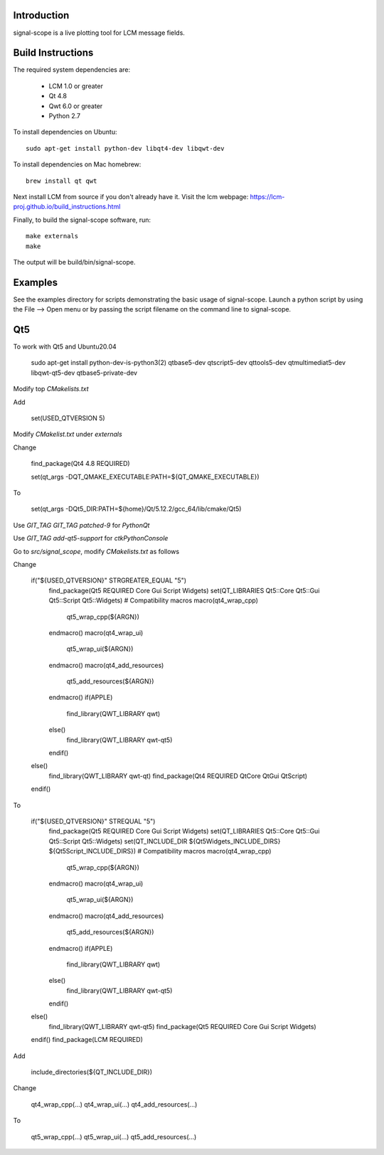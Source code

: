 Introduction
============
signal-scope is a live plotting tool for LCM message fields.


Build Instructions
==================

The required system dependencies are:

  - LCM 1.0 or greater
  - Qt 4.8
  - Qwt 6.0 or greater
  - Python 2.7

To install dependencies on Ubuntu::

    sudo apt-get install python-dev libqt4-dev libqwt-dev

To install dependencies on Mac homebrew::

    brew install qt qwt

Next install LCM from source if you don't already have it.
Visit the lcm webpage: https://lcm-proj.github.io/build_instructions.html

Finally, to build the signal-scope software, run::

    make externals
    make

The output will be build/bin/signal-scope.


Examples
========

See the examples directory for scripts demonstrating
the basic usage of signal-scope.  Launch a python
script by using the File --> Open menu or by passing
the script filename on the command line to signal-scope.

Qt5
===

To work with Qt5 and Ubuntu20.04

    sudo apt-get install python-dev-is-python3(2) qtbase5-dev qtscript5-dev qttools5-dev qtmultimediat5-dev libqwt-qt5-dev qtbase5-private-dev

Modify top `CMakelists.txt`

Add

    set(USED_QTVERSION 5)

Modify `CMakelist.txt` under `externals`

Change

    find_package(Qt4 4.8 REQUIRED)

    set(qt_args -DQT_QMAKE_EXECUTABLE:PATH=${QT_QMAKE_EXECUTABLE})

To

    set(qt_args -DQt5_DIR:PATH=${home}/Qt/5.12.2/gcc_64/lib/cmake/Qt5)


Use `GIT_TAG GIT_TAG patched-9` for `PythonQt`

Use `GIT_TAG add-qt5-support` for `ctkPythonConsole`

Go to `src/signal_scope`, modify `CMakelists.txt` as follows

Change

    if("${USED_QTVERSION}" STRGREATER_EQUAL "5")
      find_package(Qt5 REQUIRED Core Gui Script Widgets)
      set(QT_LIBRARIES Qt5::Core Qt5::Gui Qt5::Script Qt5::Widgets)
      # Compatibility macros
      macro(qt4_wrap_cpp)
        qt5_wrap_cpp(${ARGN})
      endmacro()
      macro(qt4_wrap_ui)
        qt5_wrap_ui(${ARGN})
      endmacro()
      macro(qt4_add_resources)
        qt5_add_resources(${ARGN})
      endmacro()
      if(APPLE)
        find_library(QWT_LIBRARY qwt)
      else()
        find_library(QWT_LIBRARY qwt-qt5)
      endif()
    else()
      find_library(QWT_LIBRARY qwt-qt)
      find_package(Qt4 REQUIRED QtCore QtGui QtScript)
    endif()

To

    if("${USED_QTVERSION}" STREQUAL "5")
      find_package(Qt5 REQUIRED Core Gui Script Widgets)
      set(QT_LIBRARIES Qt5::Core Qt5::Gui Qt5::Script Qt5::Widgets)
      set(QT_INCLUDE_DIR ${Qt5Widgets_INCLUDE_DIRS} ${Qt5Script_INCLUDE_DIRS})
      # Compatibility macros
      macro(qt4_wrap_cpp)
        qt5_wrap_cpp(${ARGN})
      endmacro()
      macro(qt4_wrap_ui)
        qt5_wrap_ui(${ARGN})
      endmacro()
      macro(qt4_add_resources)
        qt5_add_resources(${ARGN})
      endmacro()
      if(APPLE)
        find_library(QWT_LIBRARY qwt)
      else()
        find_library(QWT_LIBRARY qwt-qt5)
      endif()
    else()
      find_library(QWT_LIBRARY qwt-qt5)
      find_package(Qt5 REQUIRED Core Gui Script Widgets)
    endif()
    find_package(LCM REQUIRED)

Add 

    include_directories(${QT_INCLUDE_DIR})

Change

    qt4_wrap_cpp(...)
    qt4_wrap_ui(...)
    qt4_add_resources(...)

To

    qt5_wrap_cpp(...)
    qt5_wrap_ui(...)
    qt5_add_resources(...)
